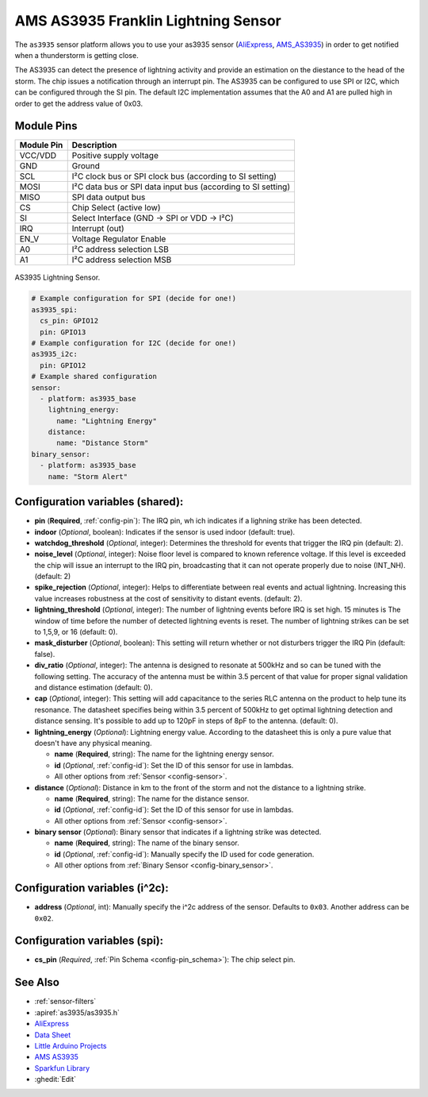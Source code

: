 AMS AS3935 Franklin Lightning Sensor
=====================================

.. seo::
    :description: Instructions for setting up AS3935 lightning sensor
    :image: images/as3935.jpg
    :keywords: as3935

The ``as3935`` sensor platform allows you to use your as3935 sensor
(`AliExpress`_,
`AMS_AS3935`_) 
in order to get notified when a thunderstorm is getting close.

The AS3935 can detect the presence of lightning activity and provide an estimation
on the diestance to the head of the storm. The chip issues a notification through an interrupt
pin. The AS3935 can be configured to use SPI or I2C, which can be configured through the SI pin.
The default I2C implementation assumes that the A0 and A1 are pulled high in order to get the address value of 0x03.

Module Pins
-----------

============  ===============================================================
 Module Pin   Description                                                   
============  ===============================================================
VCC/VDD       Positive supply voltage                                       
GND           Ground                                                        
SCL           I²C clock bus or SPI clock bus (according to SI setting)      
MOSI          I²C data bus or SPI data input bus (according to SI setting)  
MISO          SPI data output bus                                           
CS            Chip Select (active low)                                     
SI            Select Interface (GND → SPI or VDD → I²C)                     
IRQ           Interrupt (out)                                               
EN_V          Voltage Regulator Enable                                      
A0            I²C address selection LSB                                     
A1            I²C address selection MSB                                     
============  ===============================================================

.. figure:: images/as3935.jpg
    :align: center
    :width: 50.0%

    AS3935 Lightning Sensor.

.. _AliExpress: https://de.aliexpress.com/af/as3935.html?SearchText=as3935
.. _AMS_AS3935: https://ams.com/as3935

.. code-block:: yaml

    # Example configuration for SPI (decide for one!)
    as3935_spi:
      cs_pin: GPIO12
      pin: GPIO13
    # Example configuration for I2C (decide for one!)
    as3935_i2c:
      pin: GPIO12
    # Example shared configuration
    sensor:
      - platform: as3935_base
        lightning_energy:
          name: "Lightning Energy"
        distance:
          name: "Distance Storm"
    binary_sensor:
      - platform: as3935_base
        name: "Storm Alert"


Configuration variables (shared):
---------------------------------
- **pin** (**Required**, :ref:`config-pin`): The IRQ pin, wh ich indicates if a lighning strike has been detected.
- **indoor** (*Optional*, boolean): Indicates if the sensor is used indoor (default: true).
- **watchdog_threshold** (*Optional*, integer): Determines the threshold for events that trigger the IRQ pin (default: 2).
- **noise_level** (*Optional*, integer): Noise floor level is compared to known reference voltage. If this level is exceeded the chip will issue an interrupt to the IRQ pin, broadcasting that it can not operate properly due to noise (INT_NH). (default: 2)
- **spike_rejection** (*Optional*, integer): Helps to differentiate between real events and actual lightning. Increasing this value increases robustness at the cost of sensitivity to distant events.  (default: 2).
- **lightning_threshold** (*Optional*, integer): The number of lightning events before IRQ is set high. 15 minutes is The window of time before the number of detected lightning events is reset. The number of lightning strikes can be set to 1,5,9, or 16 (default: 0).
- **mask_disturber** (*Optional*, boolean): This setting will return whether or not disturbers trigger the IRQ Pin (default: false).
- **div_ratio** (*Optional*, integer): The antenna is designed to resonate at 500kHz and so can be tuned with the following setting. The accuracy of the antenna must be within 3.5 percent of that value for proper signal validation and distance estimation (default: 0).
- **cap** (*Optional*, integer): This setting will add capacitance to the series RLC antenna on the product to help tune its resonance. The datasheet specifies being within 3.5 percent of 500kHz to get optimal lightning detection and distance sensing. It's possible to add up to 120pF in steps of 8pF to the antenna. (default: 0).
- **lightning_energy** (*Optional*): Lightning energy value. According to the datasheet this is only a pure value that doesn't have any physical meaning. 

  - **name** (**Required**, string): The name for the lightning energy sensor.
  - **id** (*Optional*, :ref:`config-id`): Set the ID of this sensor for use in lambdas.
  - All other options from :ref:`Sensor <config-sensor>`.
- **distance** (*Optional*): Distance in km to the front of the storm and not the distance to a lightning strike. 

  - **name** (**Required**, string): The name for the distance sensor.
  - **id** (*Optional*, :ref:`config-id`): Set the ID of this sensor for use in lambdas.
  - All other options from :ref:`Sensor <config-sensor>`.
- **binary sensor** (*Optional*): Binary sensor that indicates if a lightning strike was detected.

  -  **name** (**Required**, string): The name of the binary sensor.
  -  **id** (*Optional*,
     :ref:`config-id`): Manually specify
     the ID used for code generation.
  -  All other options from :ref:`Binary Sensor <config-binary_sensor>`.

Configuration variables (i^2c):
-------------------------------
- **address** (*Optional*, int): Manually specify the i^2c address of
  the sensor. Defaults to ``0x03``. Another address can be ``0x02``.

Configuration variables (spi):
-------------------------------
- **cs_pin** (*Required*, :ref:`Pin Schema <config-pin_schema>`): The chip select pin.

See Also
--------

- :ref:`sensor-filters`
- :apiref:`as3935/as3935.h`
- `AliExpress <https://de.aliexpress.com/af/as3935.html?SearchText=as3935>`__
- `Data Sheet <https://www.embeddedadventures.com/datasheets/AS3935_Datasheet_EN_v2.pdf>`__
- `Little Arduino Projects <https://github.com/tardate/LittleArduinoProjects/tree/master/playground/AS3935>`__
- `AMS AS3935 <https://ams.com/as3935>`__
- `Sparkfun Library <https://github.com/sparkfun/SparkFun_AS3935_Lightning_Detector_Arduino_Library>`__
- :ghedit:`Edit`
